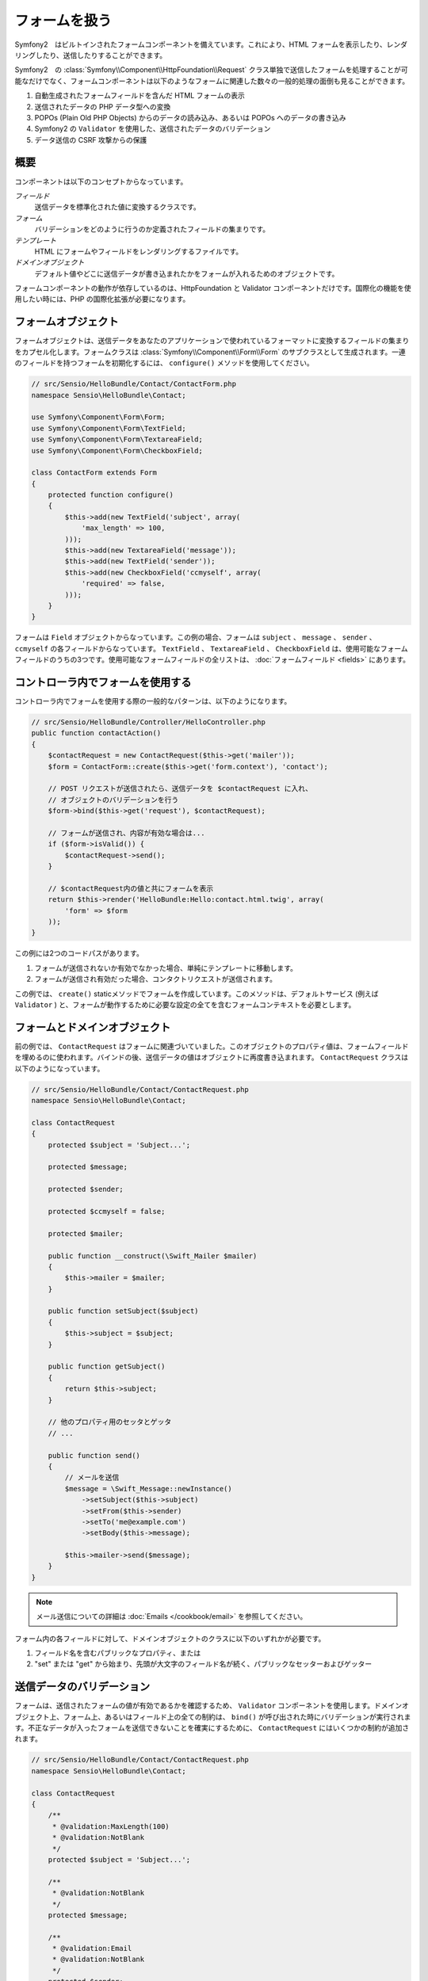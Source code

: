 .. index::
   single: Forms

フォームを扱う
==================

Symfony2　はビルトインされたフォームコンポーネントを備えています。これにより、HTML フォームを表示したり、レンダリングしたり、送信したりすることができます。

Symfony2　の :class:`Symfony\\Component\\HttpFoundation\\Request` クラス単独で送信したフォームを処理することが可能なだけでなく、フォームコンポーネントは以下のようなフォームに関連した数々の一般的処理の面倒も見ることができます。

1. 自動生成されたフォームフィールドを含んだ HTML フォームの表示
2. 送信されたデータの PHP データ型への変換
3. POPOs (Plain Old PHP Objects) からのデータの読み込み、あるいは POPOs へのデータの書き込み
4. Symfony2 の ``Validator`` を使用した、送信されたデータのバリデーション
5. データ送信の CSRF 攻撃からの保護

概要
--------

コンポーネントは以下のコンセプトからなっています。

*フィールド*
  送信データを標準化された値に変換するクラスです。

*フォーム*
  バリデーションをどのように行うのか定義されたフィールドの集まりです。

*テンプレート*
  HTML にフォームやフィールドをレンダリングするファイルです。

*ドメインオブジェクト*
  デフォルト値やどこに送信データが書き込まれたかをフォームが入れるためのオブジェクトです。

フォームコンポーネントの動作が依存しているのは、HttpFoundation と Validator コンポーネントだけです。国際化の機能を使用したい時には、PHP の国際化拡張が必要になります。

フォームオブジェクト
------------

フォームオブジェクトは、送信データをあなたのアプリケーションで使われているフォーマットに変換するフィールドの集まりをカプセル化します。フォームクラスは :class:`Symfony\\Component\\Form\\Form` のサブクラスとして生成されます。一連のフィールドを持つフォームを初期化するには、 ``configure()`` メソッドを使用してください。

.. code-block:: php

    // src/Sensio/HelloBundle/Contact/ContactForm.php
    namespace Sensio\HelloBundle\Contact;

    use Symfony\Component\Form\Form;
    use Symfony\Component\Form\TextField;
    use Symfony\Component\Form\TextareaField;
    use Symfony\Component\Form\CheckboxField;
    
    class ContactForm extends Form
    {
        protected function configure()
        {
            $this->add(new TextField('subject', array(
                'max_length' => 100,
            )));
            $this->add(new TextareaField('message'));
            $this->add(new TextField('sender'));
            $this->add(new CheckboxField('ccmyself', array(
                'required' => false,
            )));
        }
    }

フォームは ``Field`` オブジェクトからなっています。この例の場合、フォームは ``subject`` 、 ``message`` 、 ``sender`` 、 ``ccmyself`` の各フィールドからなっています。 ``TextField`` 、 ``TextareaField`` 、 ``CheckboxField`` は、使用可能なフォームフィールドのうちの3つです。使用可能なフォームフィールドの全リストは、 :doc:`フォームフィールド <fields>` にあります。

コントローラ内でフォームを使用する
----------------------------

コントローラ内でフォームを使用する際の一般的なパターンは、以下のようになります。

.. code-block:: php

    // src/Sensio/HelloBundle/Controller/HelloController.php
    public function contactAction()
    {
        $contactRequest = new ContactRequest($this->get('mailer'));
        $form = ContactForm::create($this->get('form.context'), 'contact');
        
        // POST リクエストが送信されたら、送信データを $contactRequest に入れ、
        // オブジェクトのバリデーションを行う
        $form->bind($this->get('request'), $contactRequest);
        
        // フォームが送信され、内容が有効な場合は...
        if ($form->isValid()) {
            $contactRequest->send();
        }

        // $contactRequest内の値と共にフォームを表示
        return $this->render('HelloBundle:Hello:contact.html.twig', array(
            'form' => $form
        ));
    }
   
この例には2つのコードパスがあります。

1. フォームが送信されないか有効でなかった場合、単純にテンプレートに移動します。
2. フォームが送信され有効だった場合、コンタクトリクエストが送信されます。

この例では、 ``create()`` staticメソッドでフォームを作成しています。このメソッドは、デフォルトサービス (例えば ``Validator`` ) と、フォームが動作するために必要な設定の全てを含むフォームコンテキストを必要とします。

.. note:

    もし Symfony2 自体あるいは Symfony2 のサービスコンテナを使用しない場合でも心配ありません。 ``FormContext`` と ``Request`` は簡単に手動で作成できます。
    
    .. code-block:: php
    
        use Symfony\Component\Form\FormContext;
        use Symfony\Component\HttpFoundation\Request;
        
        $context = FormContext::buildDefault();
        $request = Request::createFromGlobals();

フォームとドメインオブジェクト
------------------------

前の例では、 ``ContactRequest`` はフォームに関連づいていました。このオブジェクトのプロパティ値は、フォームフィールドを埋めるのに使われます。バインドの後、送信データの値はオブジェクトに再度書き込まれます。 ``ContactRequest`` クラスは以下のようになっています。

.. code-block:: php

    // src/Sensio/HelloBundle/Contact/ContactRequest.php
    namespace Sensio\HelloBundle\Contact;

    class ContactRequest
    {
        protected $subject = 'Subject...';
        
        protected $message;
        
        protected $sender;
        
        protected $ccmyself = false;
        
        protected $mailer;
        
        public function __construct(\Swift_Mailer $mailer)
        {
            $this->mailer = $mailer;
        }
        
        public function setSubject($subject)
        {
            $this->subject = $subject;
        }
        
        public function getSubject()
        {
            return $this->subject;
        }
        
        // 他のプロパティ用のセッタとゲッタ
        // ...
        
        public function send()
        {
            // メールを送信
            $message = \Swift_Message::newInstance()
                ->setSubject($this->subject)
                ->setFrom($this->sender)
                ->setTo('me@example.com')
                ->setBody($this->message);
                
            $this->mailer->send($message);
        }
    }
    
.. note::

    メール送信についての詳細は :doc:`Emails </cookbook/email>` を参照してください。

フォーム内の各フィールドに対して、ドメインオブジェクトのクラスに以下のいずれかが必要です。

1. フィールド名を含むパブリックなプロパティ、または
2. "set" または "get" から始まり、先頭が大文字のフィールド名が続く、パブリックなセッターおよびゲッター
   
送信データのバリデーション
-------------------------

フォームは、送信されたフォームの値が有効であるかを確認するため、 ``Validator`` コンポーネントを使用します。ドメインオブジェクト上、フォーム上、あるいはフィールド上の全ての制約は、 ``bind()`` が呼び出された時にバリデーションが実行されます。不正なデータが入ったフォームを送信できないことを確実にするために、 ``ContactRequest`` にはいくつかの制約が追加されます。

.. code-block:: php

    // src/Sensio/HelloBundle/Contact/ContactRequest.php
    namespace Sensio\HelloBundle\Contact;

    class ContactRequest
    {
        /**
         * @validation:MaxLength(100)
         * @validation:NotBlank
         */
        protected $subject = 'Subject...';
        
        /**
         * @validation:NotBlank
         */
        protected $message;
        
        /**
         * @validation:Email
         * @validation:NotBlank
         */
        protected $sender;
        
        /**
         * @validation:AssertType("boolean")
         */
        protected $ccmyself = false;
        
        // コードが続く...
    }

制約を満たさない場合、対応するフォームフィールドの横にエラーが表示されます。詳しくは、 :doc:`バリデーションの制約 </book/validator/constraints>` を参照してください。

フォームフィールドを自動生成する
----------------------------------

Doctrine2 または Symfony の ``Validator`` を使用しているのであれば、Symfony はあなたのドメインクラスについて既にかなりのことを知っていることになります。どのデータタイプがプロパティをデータベース内で永続化するために使われるか、プロパティがどんなバリデーションの制約を持っているか、といったことです。フォームコンポーネントは、どんな設定でどのフィールドタイプが作られるべきかを「推測」するために、これらの情報を使うことができます。

この機能を使用するには、関連するドメインオブジェクトのクラスをフォームが知っている必要があります。このようなクラスは、 ``setDataClass()`` を使用し、クラス名の完全修飾名を文字列として渡すことによって、フォームの ``configure()`` メソッドの中で設定することができます。プロパティ名だけで ``add()`` を呼び出すと、最適なフィールドが自動的に作成されます。

.. code-block:: php

    // src/Sensio/HelloBundle/Contact/ContactForm.php
    class ContactForm extends Form
    {
        protected function configure()
        {
            $this->setDataClass('Sensio\\HelloBundle\\Contact\\ContactRequest');
            $this->add('subject');  // max_lengthが100文字のTextField
                                    // (@MaxLength制約による)
            $this->add('message');  // TextField
            $this->add('sender');   // EmailField (@Email制約による)
            $this->add('ccmyself'); // CheckboxField
                                    // (@AssertType("boolean")制約による)
        }
    }

これらフィールドの推測は、もちろんいつでも正しいとは限りません。 ``message`` というプロパティに対してSymfony が ``TextField`` を作ったとして、バリデーションの制約からはあなたが実は ``TextareaField`` が欲しかったということは分からないのです。従って、このフィールドは手動で作成しなくてはなりません。あるいは、2つ目のパラメータを渡して、フィールド生成のオプションを調整することもできます。長さを制限するために、 ``max_length`` オプションを ``sender`` フィールドに追加できます。

.. code-block:: php

    // src/Sensio/HelloBundle/Contact/ContactForm.php
    class ContactForm extends Form
    {
        protected function configure()
        {
            $this->setDataClass('Sensio\\HelloBundle\\Contact\\ContactRequest');
            $this->add('subject'); 
            $this->add(new TextareaField('message'));
            $this->add('sender', array('max_length' => 50));
            $this->add('ccmyself');
        }
    }
    
フォームフィールドの自動生成は、開発速度を上げ、コードの重複を減らすのに役立ちます。クラスプロパティに関する情報を一度保存してしまえば、あとは Symfony2 に他の仕事を任せることができます。

HTML としてフォームをレンダリングする
-----------------------

コントローラ内の場合、 ``form`` 変数にフォームを入れてテンプレートに渡しました。テンプレート内の場合は、フォームの生のプロトタイプを出力するため、 ``form_field`` ヘルパーを使用できます。

.. code-block:: html+jinja

    # src/Sensio/HelloBundle/Resources/views/Hello/contact.html.twig
    {% extends 'HelloBundle::layout.html.twig' %}

    {% block content %}
    <form action="#" method="post">
        {{ form_field(form) }}
        
        <input type="submit" value="Send!" />
    </form>
    {% endblock %}
    
HTML 出力をカスタマイズする
---------------------------

ほとんどのアプリケーションにおいて、フォームの HTML をカスタマイズしたくなることでしょう。それは、別のビルトインフォームレンダリングヘルパーを使用することによって可能になります。

.. code-block:: html+jinja

    # src/Sensio/HelloBundle/Resources/views/Hello/contact.html.twig
    {% extends 'HelloBundle::layout.html.twig' %}

    {% block content %}
    <form action="#" method="post" {{ form_enctype(form) }}>
        {{ form_errors(form) }}
        
        {% for field in form %}
            {% if not field.ishidden %}
            <div>
                {{ form_errors(field) }}
                {{ form_label(field) }}
                {{ form_field(field) }}
            </div>
            {% endif %}
        {% endfor %}

        {{ form_hidden(form) }}
        <input type="submit" />
    </form>
    {% endblock %}
    
Symfony2 には以下のヘルパーが用意されています。

*``form_enctype``*
  フォームタグの ``enctype`` 属性を出力します。ファイルのアップロードのために必須です。

*``form_errors``*
  フィールドまたはフォームのエラーと共に ``<ul>`` タグを出力します。

*``form_label``*
  Outputs the ``<label>`` tag of a field.
  フィールドの ``<label>`` タグを出力します。

*``form_field``*
  フィールドまたはフォームの HTML を出力します。

*``form_hidden``*
  フォームの隠しフィールドを出力します。

フォームのレンダリングに関する詳細は :doc:`テンプレート内でフォームを使用する <view>` を参照してください。

おめでとうございます！ Symfony2 を使って、最初の全機能版フォームを作成できましたね。
